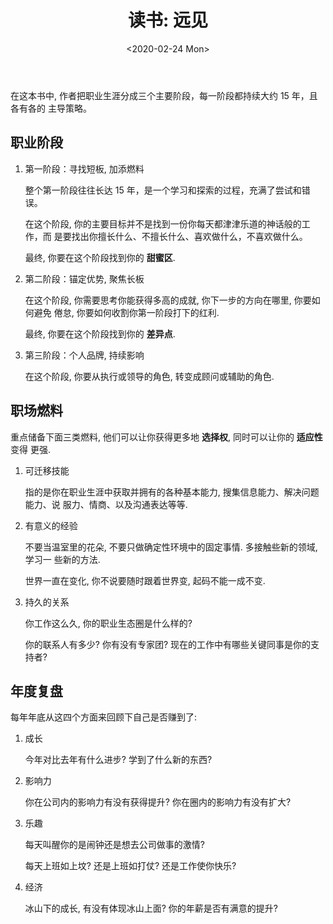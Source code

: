 #+TITLE: 读书: 远见
#+DATE: <2020-02-24 Mon>
#+OPTIONS: toc:nil num:nil

在这本书中, 作者把职业生涯分成三个主要阶段，每一阶段都持续大约 15 年，且各有各的
主导策略。

** 职业阶段
1. 第一阶段：寻找短板, 加添燃料

   整个第一阶段往往长达 15 年，是一个学习和探索的过程，充满了尝试和错误。


   在这个阶段, 你的主要目标并不是找到一份你每天都津津乐道的神话般的工作，而
   是要找出你擅长什么、不擅长什么、喜欢做什么，不喜欢做什么。

   最终, 你要在这个阶段找到你的 *甜蜜区*.

2. 第二阶段：锚定优势, 聚焦长板

   在这个阶段, 你需要思考你能获得多高的成就, 你下一步的方向在哪里, 你要如何避免
   倦怠, 你要如何收割你第一阶段打下的红利.

   最终, 你要在这个阶段找到你的 *差异点*.

3. 第三阶段：个人品牌, 持续影响

   在这个阶段, 你要从执行或领导的角色, 转变成顾问或辅助的角色.


** 职场燃料

重点储备下面三类燃料, 他们可以让你获得更多地 *选择权*, 同时可以让你的 *适应性* 变得
更强.

1. 可迁移技能

   指的是你在职业生涯中获取并拥有的各种基本能力, 搜集信息能力、解决问题能力、说
   服力、情商、以及沟通表达等等.

2. 有意义的经验

   不要当温室里的花朵, 不要只做确定性环境中的固定事情. 多接触些新的领域, 学习一
   些新的方法.

   世界一直在变化, 你不说要随时跟着世界变, 起码不能一成不变.

3. 持久的关系

   你工作这么久, 你的职业生态圈是什么样的?

   你的联系人有多少? 你有没有专家团? 现在的工作中有哪些关键同事是你的支持者?

    #+begin_export html
    <img
      src="../images/career-path.png"
      width="80%"
      />
    #+end_export
** 年度复盘

每年年底从这四个方面来回顾下自己是否赚到了:

1. 成长

   今年对比去年有什么进步? 学到了什么新的东西?

2. 影响力

   你在公司内的影响力有没有获得提升? 你在圈内的影响力有没有扩大?

3. 乐趣

   每天叫醒你的是闹钟还是想去公司做事的激情?

   每天上班如上坟? 还是上班如打仗? 还是工作使你快乐?

4. 经济

   冰山下的成长, 有没有体现冰山上面? 你的年薪是否有满意的提升?
